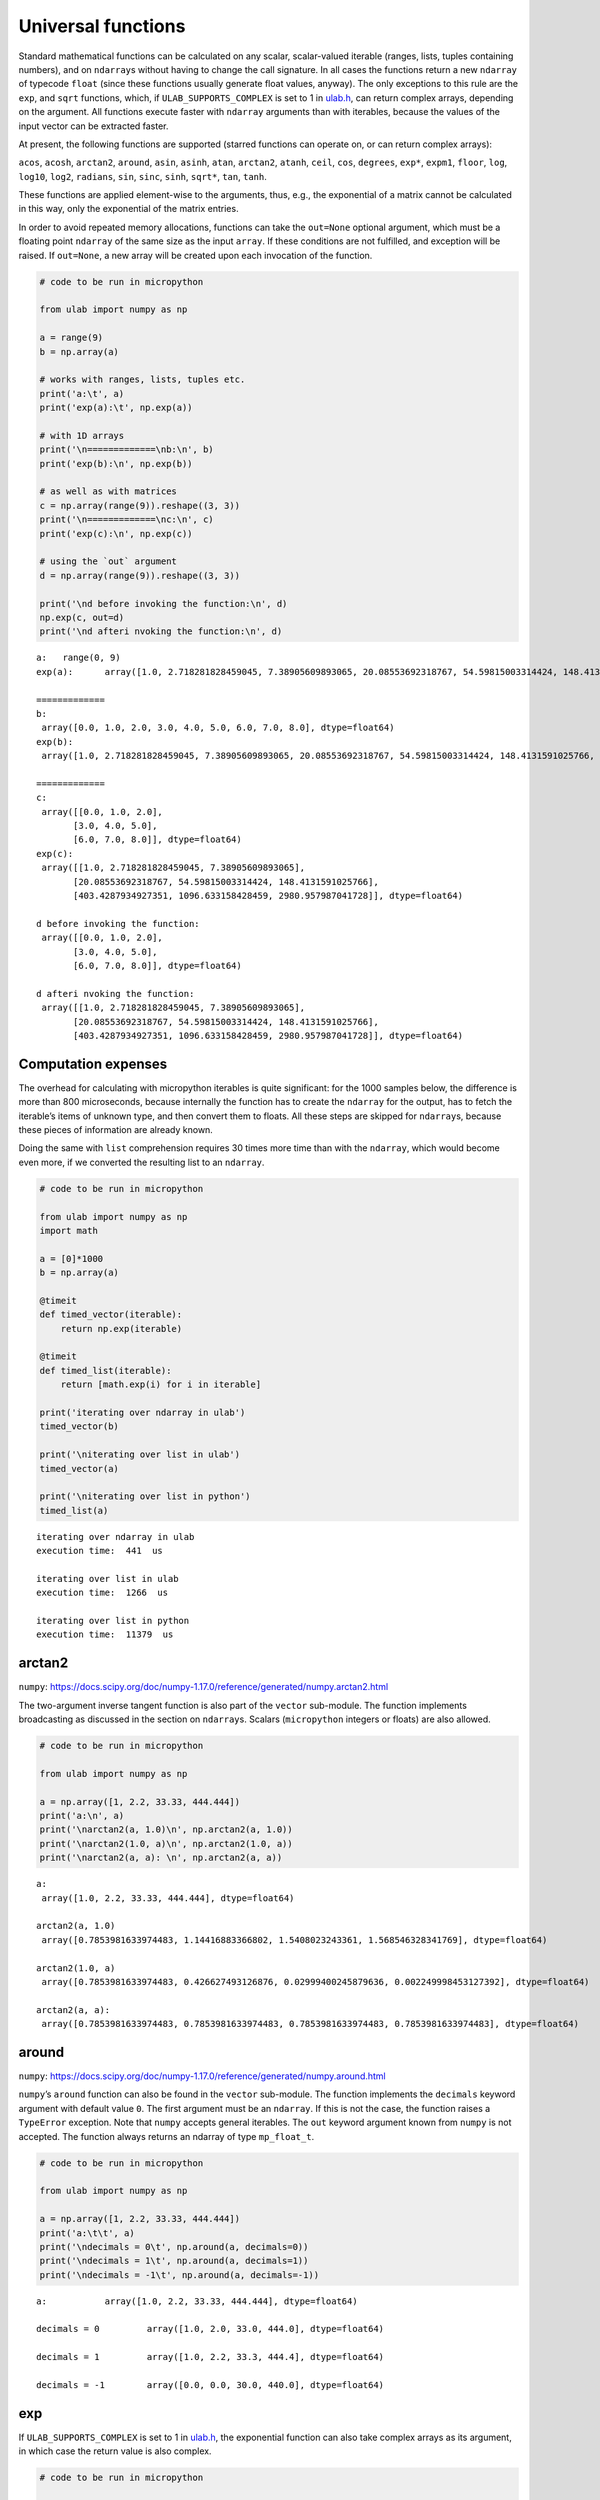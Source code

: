
Universal functions
===================

Standard mathematical functions can be calculated on any scalar,
scalar-valued iterable (ranges, lists, tuples containing numbers), and
on ``ndarray``\ s without having to change the call signature. In all
cases the functions return a new ``ndarray`` of typecode ``float``
(since these functions usually generate float values, anyway). The only
exceptions to this rule are the ``exp``, and ``sqrt`` functions, which,
if ``ULAB_SUPPORTS_COMPLEX`` is set to 1 in
`ulab.h <https://github.com/v923z/micropython-ulab/blob/master/code/ulab.h>`__,
can return complex arrays, depending on the argument. All functions
execute faster with ``ndarray`` arguments than with iterables, because
the values of the input vector can be extracted faster.

At present, the following functions are supported (starred functions can
operate on, or can return complex arrays):

``acos``, ``acosh``, ``arctan2``, ``around``, ``asin``, ``asinh``,
``atan``, ``arctan2``, ``atanh``, ``ceil``, ``cos``, ``degrees``,
``exp*``, ``expm1``, ``floor``, ``log``, ``log10``, ``log2``,
``radians``, ``sin``, ``sinc``, ``sinh``, ``sqrt*``, ``tan``, ``tanh``.

These functions are applied element-wise to the arguments, thus, e.g.,
the exponential of a matrix cannot be calculated in this way, only the
exponential of the matrix entries.

In order to avoid repeated memory allocations, functions can take the
``out=None`` optional argument, which must be a floating point
``ndarray`` of the same size as the input ``array``. If these conditions
are not fulfilled, and exception will be raised. If ``out=None``, a new
array will be created upon each invocation of the function.

.. code::
        
    # code to be run in micropython
    
    from ulab import numpy as np
    
    a = range(9)
    b = np.array(a)
    
    # works with ranges, lists, tuples etc.
    print('a:\t', a)
    print('exp(a):\t', np.exp(a))
    
    # with 1D arrays
    print('\n=============\nb:\n', b)
    print('exp(b):\n', np.exp(b))
    
    # as well as with matrices
    c = np.array(range(9)).reshape((3, 3))
    print('\n=============\nc:\n', c)
    print('exp(c):\n', np.exp(c))
    
    # using the `out` argument
    d = np.array(range(9)).reshape((3, 3))
    
    print('\nd before invoking the function:\n', d)
    np.exp(c, out=d)
    print('\nd afteri nvoking the function:\n', d)

.. parsed-literal::

    a:	 range(0, 9)
    exp(a):	 array([1.0, 2.718281828459045, 7.38905609893065, 20.08553692318767, 54.59815003314424, 148.4131591025766, 403.4287934927351, 1096.633158428459, 2980.957987041728], dtype=float64)
    
    =============
    b:
     array([0.0, 1.0, 2.0, 3.0, 4.0, 5.0, 6.0, 7.0, 8.0], dtype=float64)
    exp(b):
     array([1.0, 2.718281828459045, 7.38905609893065, 20.08553692318767, 54.59815003314424, 148.4131591025766, 403.4287934927351, 1096.633158428459, 2980.957987041728], dtype=float64)
    
    =============
    c:
     array([[0.0, 1.0, 2.0],
           [3.0, 4.0, 5.0],
           [6.0, 7.0, 8.0]], dtype=float64)
    exp(c):
     array([[1.0, 2.718281828459045, 7.38905609893065],
           [20.08553692318767, 54.59815003314424, 148.4131591025766],
           [403.4287934927351, 1096.633158428459, 2980.957987041728]], dtype=float64)
    
    d before invoking the function:
     array([[0.0, 1.0, 2.0],
           [3.0, 4.0, 5.0],
           [6.0, 7.0, 8.0]], dtype=float64)
    
    d afteri nvoking the function:
     array([[1.0, 2.718281828459045, 7.38905609893065],
           [20.08553692318767, 54.59815003314424, 148.4131591025766],
           [403.4287934927351, 1096.633158428459, 2980.957987041728]], dtype=float64)
    
    


Computation expenses
--------------------

The overhead for calculating with micropython iterables is quite
significant: for the 1000 samples below, the difference is more than 800
microseconds, because internally the function has to create the
``ndarray`` for the output, has to fetch the iterable’s items of unknown
type, and then convert them to floats. All these steps are skipped for
``ndarray``\ s, because these pieces of information are already known.

Doing the same with ``list`` comprehension requires 30 times more time
than with the ``ndarray``, which would become even more, if we converted
the resulting list to an ``ndarray``.

.. code::
        
    # code to be run in micropython
    
    from ulab import numpy as np
    import math
    
    a = [0]*1000
    b = np.array(a)
    
    @timeit
    def timed_vector(iterable):
        return np.exp(iterable)
    
    @timeit
    def timed_list(iterable):
        return [math.exp(i) for i in iterable]
    
    print('iterating over ndarray in ulab')
    timed_vector(b)
    
    print('\niterating over list in ulab')
    timed_vector(a)
    
    print('\niterating over list in python')
    timed_list(a)

.. parsed-literal::

    iterating over ndarray in ulab
    execution time:  441  us
    
    iterating over list in ulab
    execution time:  1266  us
    
    iterating over list in python
    execution time:  11379  us
    


arctan2
-------

``numpy``:
https://docs.scipy.org/doc/numpy-1.17.0/reference/generated/numpy.arctan2.html

The two-argument inverse tangent function is also part of the ``vector``
sub-module. The function implements broadcasting as discussed in the
section on ``ndarray``\ s. Scalars (``micropython`` integers or floats)
are also allowed.

.. code::
        
    # code to be run in micropython
    
    from ulab import numpy as np
    
    a = np.array([1, 2.2, 33.33, 444.444])
    print('a:\n', a)
    print('\narctan2(a, 1.0)\n', np.arctan2(a, 1.0))
    print('\narctan2(1.0, a)\n', np.arctan2(1.0, a))
    print('\narctan2(a, a): \n', np.arctan2(a, a))

.. parsed-literal::

    a:
     array([1.0, 2.2, 33.33, 444.444], dtype=float64)
    
    arctan2(a, 1.0)
     array([0.7853981633974483, 1.14416883366802, 1.5408023243361, 1.568546328341769], dtype=float64)
    
    arctan2(1.0, a)
     array([0.7853981633974483, 0.426627493126876, 0.02999400245879636, 0.002249998453127392], dtype=float64)
    
    arctan2(a, a): 
     array([0.7853981633974483, 0.7853981633974483, 0.7853981633974483, 0.7853981633974483], dtype=float64)
    
    


around
------

``numpy``:
https://docs.scipy.org/doc/numpy-1.17.0/reference/generated/numpy.around.html

``numpy``\ ’s ``around`` function can also be found in the ``vector``
sub-module. The function implements the ``decimals`` keyword argument
with default value ``0``. The first argument must be an ``ndarray``. If
this is not the case, the function raises a ``TypeError`` exception.
Note that ``numpy`` accepts general iterables. The ``out`` keyword
argument known from ``numpy`` is not accepted. The function always
returns an ndarray of type ``mp_float_t``.

.. code::
        
    # code to be run in micropython
    
    from ulab import numpy as np
    
    a = np.array([1, 2.2, 33.33, 444.444])
    print('a:\t\t', a)
    print('\ndecimals = 0\t', np.around(a, decimals=0))
    print('\ndecimals = 1\t', np.around(a, decimals=1))
    print('\ndecimals = -1\t', np.around(a, decimals=-1))

.. parsed-literal::

    a:		 array([1.0, 2.2, 33.33, 444.444], dtype=float64)
    
    decimals = 0	 array([1.0, 2.0, 33.0, 444.0], dtype=float64)
    
    decimals = 1	 array([1.0, 2.2, 33.3, 444.4], dtype=float64)
    
    decimals = -1	 array([0.0, 0.0, 30.0, 440.0], dtype=float64)
    
    


exp
---

If ``ULAB_SUPPORTS_COMPLEX`` is set to 1 in
`ulab.h <https://github.com/v923z/micropython-ulab/blob/master/code/ulab.h>`__,
the exponential function can also take complex arrays as its argument,
in which case the return value is also complex.

.. code::
        
    # code to be run in micropython
    
    from ulab import numpy as np
    
    a = np.array([1, 2, 3])
    print('a:\t\t', a)
    print('exp(a):\t\t', np.exp(a))
    print()
    
    b = np.array([1+1j, 2+2j, 3+3j], dtype=np.complex)
    print('b:\t\t', b)
    print('exp(b):\t\t', np.exp(b))

.. parsed-literal::

    a:		 array([1.0, 2.0, 3.0], dtype=float64)
    exp(a):		 array([2.718281828459045, 7.38905609893065, 20.08553692318767], dtype=float64)
    
    b:		 array([1.0+1.0j, 2.0+2.0j, 3.0+3.0j], dtype=complex)
    exp(b):		 array([1.468693939915885+2.287355287178842j, -3.074932320639359+6.71884969742825j, -19.88453084414699+2.834471132487004j], dtype=complex)
    
    


sqrt
----

If ``ULAB_SUPPORTS_COMPLEX`` is set to 1 in
`ulab.h <https://github.com/v923z/micropython-ulab/blob/master/code/ulab.h>`__,
the exponential function can also take complex arrays as its argument,
in which case the return value is also complex. If the input is real,
but the results might be complex, the user is supposed to specify the
output ``dtype`` in the function call. Otherwise, the square roots of
negative numbers will result in ``NaN``.

.. code::
        
    # code to be run in micropython
    
    from ulab import numpy as np
    
    a = np.array([1, -1])
    print('a:\t\t', a)
    print('sqrt(a):\t\t', np.sqrt(a))
    print('sqrt(a):\t\t', np.sqrt(a, dtype=np.complex))

.. parsed-literal::

    a:		 array([1.0, -1.0], dtype=float64)
    sqrt(a):		 array([1.0, nan], dtype=float64)
    sqrt(a):		 array([1.0+0.0j, 0.0+1.0j], dtype=complex)
    
    


Vectorising generic python functions
------------------------------------

``numpy``:
https://numpy.org/doc/stable/reference/generated/numpy.vectorize.html

The examples above use factory functions. In fact, they are nothing but
the vectorised versions of the standard mathematical functions.
User-defined ``python`` functions can also be vectorised by help of
``vectorize``. This function takes a positional argument, namely, the
``python`` function that you want to vectorise, and a non-mandatory
keyword argument, ``otypes``, which determines the ``dtype`` of the
output array. The ``otypes`` must be ``None`` (default), or any of the
``dtypes`` defined in ``ulab``. With ``None``, the output is
automatically turned into a float array.

The return value of ``vectorize`` is a ``micropython`` object that can
be called as a standard function, but which now accepts either a scalar,
an ``ndarray``, or a generic ``micropython`` iterable as its sole
argument. Note that the function that is to be vectorised must have a
single argument.

.. code::
        
    # code to be run in micropython
    
    from ulab import numpy as np
    
    def f(x):
        return x*x
    
    vf = np.vectorize(f)
    
    # calling with a scalar
    print('{:20}'.format('f on a scalar: '), vf(44.0))
    
    # calling with an ndarray
    a = np.array([1, 2, 3, 4])
    print('{:20}'.format('f on an ndarray: '), vf(a))
    
    # calling with a list
    print('{:20}'.format('f on a list: '), vf([2, 3, 4]))

.. parsed-literal::

    f on a scalar:       array([1936.0], dtype=float64)
    f on an ndarray:     array([1.0, 4.0, 9.0, 16.0], dtype=float64)
    f on a list:         array([4.0, 9.0, 16.0], dtype=float64)
    
    


As mentioned, the ``dtype`` of the resulting ``ndarray`` can be
specified via the ``otypes`` keyword. The value is bound to the function
object that ``vectorize`` returns, therefore, if the same function is to
be vectorised with different output types, then for each type a new
function object must be created.

.. code::
        
    # code to be run in micropython
    
    from ulab import numpy as np
    
    l = [1, 2, 3, 4]
    def f(x):
        return x*x
    
    vf1 = np.vectorize(f, otypes=np.uint8)
    vf2 = np.vectorize(f, otypes=np.float)
    
    print('{:20}'.format('output is uint8: '), vf1(l))
    print('{:20}'.format('output is float: '), vf2(l))

.. parsed-literal::

    output is uint8:     array([1, 4, 9, 16], dtype=uint8)
    output is float:     array([1.0, 4.0, 9.0, 16.0], dtype=float64)
    
    


The ``otypes`` keyword argument cannot be used for type coercion: if the
function evaluates to a float, but ``otypes`` would dictate an integer
type, an exception will be raised:

.. code::
        
    # code to be run in micropython
    
    from ulab import numpy as np
    
    int_list = [1, 2, 3, 4]
    float_list = [1.0, 2.0, 3.0, 4.0]
    def f(x):
        return x*x
    
    vf = np.vectorize(f, otypes=np.uint8)
    
    print('{:20}'.format('integer list: '), vf(int_list))
    # this will raise a TypeError exception
    print(vf(float_list))

.. parsed-literal::

    integer list:        array([1, 4, 9, 16], dtype=uint8)
    
    Traceback (most recent call last):
      File "/dev/shm/micropython.py", line 14, in <module>
    TypeError: can't convert float to int
    


Benchmarks
~~~~~~~~~~

It should be pointed out that the ``vectorize`` function produces the
pseudo-vectorised version of the ``python`` function that is fed into
it, i.e., on the C level, the same ``python`` function is called, with
the all-encompassing ``mp_obj_t`` type arguments, and all that happens
is that the ``for`` loop in ``[f(i) for i in iterable]`` runs purely in
C. Since type checking and type conversion in ``f()`` is expensive, the
speed-up is not so spectacular as when iterating over an ``ndarray``
with a factory function: a gain of approximately 30% can be expected,
when a native ``python`` type (e.g., ``list``) is returned by the
function, and this becomes around 50% (a factor of 2), if conversion to
an ``ndarray`` is also counted.

The following code snippet calculates the square of a 1000 numbers with
the vectorised function (which returns an ``ndarray``), with ``list``
comprehension, and with ``list`` comprehension followed by conversion to
an ``ndarray``. For comparison, the execution time is measured also for
the case, when the square is calculated entirely in ``ulab``.

.. code::
        
    # code to be run in micropython
    
    from ulab import numpy as np
    
    def f(x):
        return x*x
    
    vf = np.vectorize(f)
    
    @timeit
    def timed_vectorised_square(iterable):
        return vf(iterable)
    
    @timeit
    def timed_python_square(iterable):
        return [f(i) for i in iterable]
    
    @timeit
    def timed_ndarray_square(iterable):
        return np.array([f(i) for i in iterable])
    
    @timeit
    def timed_ulab_square(ndarray):
        return ndarray**2
    
    print('vectorised function')
    squares = timed_vectorised_square(range(1000))
    
    print('\nlist comprehension')
    squares = timed_python_square(range(1000))
    
    print('\nlist comprehension + ndarray conversion')
    squares = timed_ndarray_square(range(1000))
    
    print('\nsquaring an ndarray entirely in ulab')
    a = np.array(range(1000))
    squares = timed_ulab_square(a)

.. parsed-literal::

    vectorised function
    execution time:  7237  us
    
    list comprehension
    execution time:  10248  us
    
    list comprehension + ndarray conversion
    execution time:  12562  us
    
    squaring an ndarray entirely in ulab
    execution time:  560  us
    


From the comparisons above, it is obvious that ``python`` functions
should only be vectorised, when the same effect cannot be gotten in
``ulab`` only. However, although the time savings are not significant,
there is still a good reason for caring about vectorised functions.
Namely, user-defined ``python`` functions become universal, i.e., they
can accept generic iterables as well as ``ndarray``\ s as their
arguments. A vectorised function is still a one-liner, resulting in
transparent and elegant code.

A final comment on this subject: the ``f(x)`` that we defined is a
*generic* ``python`` function. This means that it is not required that
it just crunches some numbers. It has to return a number object, but it
can still access the hardware in the meantime. So, e.g.,

.. code:: python


   led = pyb.LED(2)

   def f(x):
       if x < 100:
           led.toggle()
       return x*x

is perfectly valid code.
